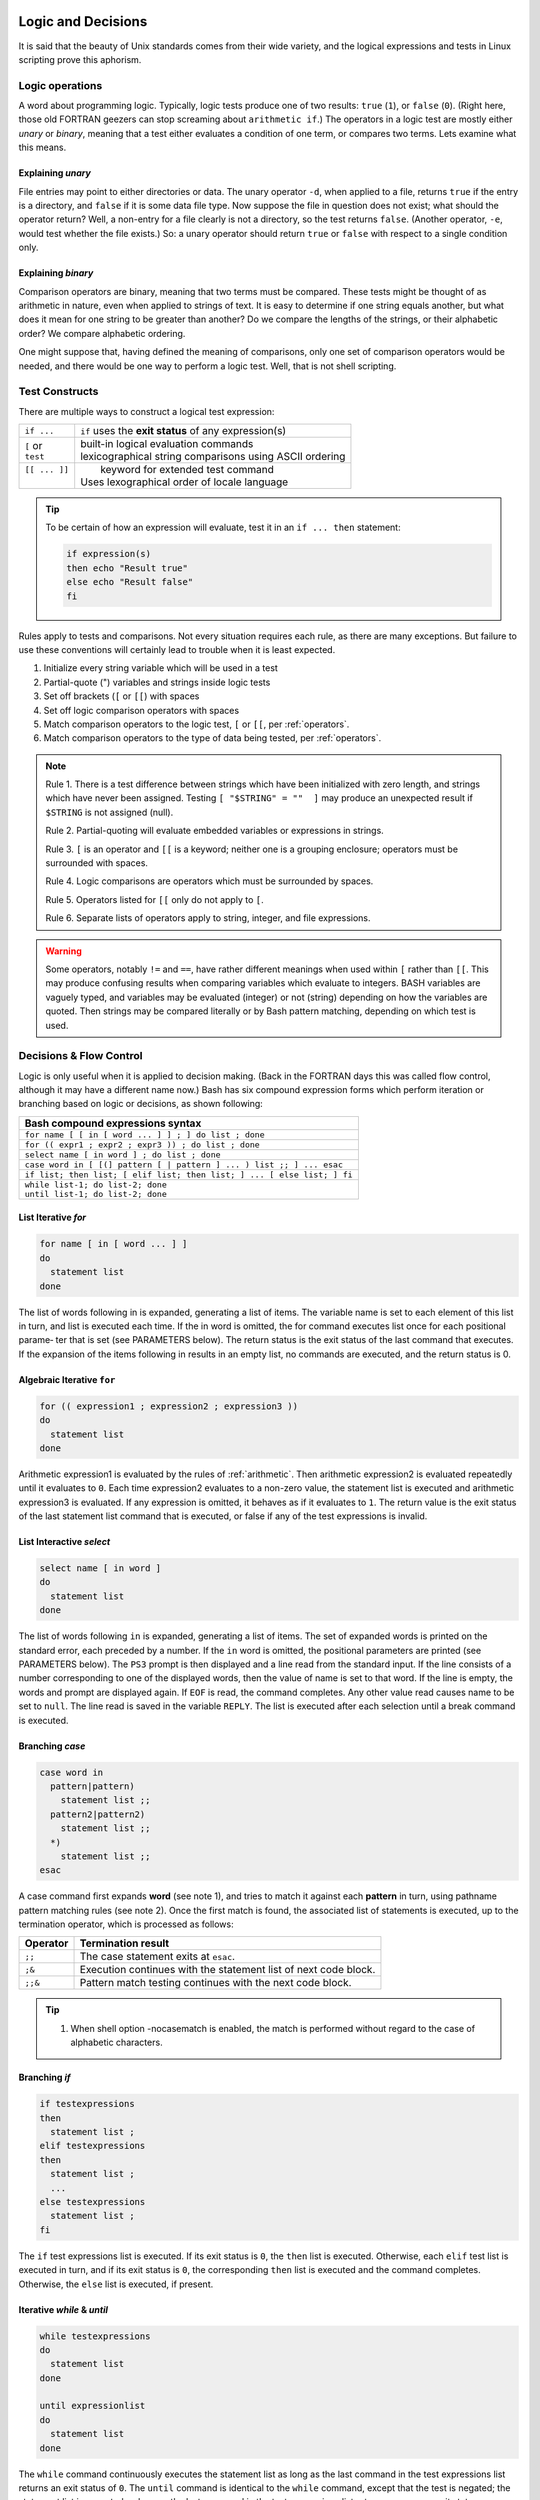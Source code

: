 .. _logic:

#############################
Logic and Decisions
#############################

It is said that the beauty of Unix standards comes from their wide variety, and 
the logical expressions and tests in Linux scripting prove this aphorism. 

Logic operations
=============================

A word about programming logic. Typically, logic tests produce one of two 
results: ``true`` (``1``), or ``false`` (``0``). (Right here, those old 
FORTRAN geezers can stop screaming about ``arithmetic if``.) The operators in a 
logic test are mostly either *unary* or *binary*, meaning that a test either 
evaluates a condition of one term, or compares two terms. Lets examine what this 
means. 

Explaining *unary*
-----------------------------

File entries may point to either directories or data. The unary operator ``-d``, 
when applied to a file, returns ``true`` if the entry is a directory, and 
``false`` if it is some data file type. Now suppose the file in question does 
not exist; what should the operator return? Well, a non-entry for a file clearly 
is not a directory, so the test returns ``false``. (Another operator, ``-e``, 
would test whether the file exists.) So: a unary operator should return ``true`` 
or ``false`` with respect to a single condition only.

Explaining *binary*
-----------------------------

Comparison operators are binary, meaning that two terms must be compared. These 
tests might be thought of as arithmetic in nature, even when applied to strings 
of text. It is easy to determine if one string equals another, but what does it 
mean for one string to be greater than another? Do we compare the lengths of 
the strings, or their alphabetic order? We compare alphabetic ordering.

One might suppose that, having defined the meaning of comparisons, only one set 
of comparison operators would be needed, and there would be one way to perform a 
logic test. Well, that is not shell scripting.

Test Constructs
=============================

There are multiple ways to construct a logical test expression: 

+----------------+-----------------------------------------------------------+
|  ``if ...``    |  ``if`` uses the **exit status** of any expression(s)     |
+----------------+-----------------------------------------------------------+
|| ``[`` or      || built-in logical evaluation commands                     |
|| ``test``      || lexicographical string comparisons using ASCII ordering  |
+----------------+-----------------------------------------------------------+
|| ``[[ ... ]]`` ||  keyword for extended test command                       |
||               || Uses lexographical order of locale language              |
+----------------+-----------------------------------------------------------+

.. tip::
   To be certain of how an expression will evaluate, test it in an 
   ``if ... then`` statement:
   
   .. code-block:: bash
   
      if expression(s)
      then echo "Result true"
      else echo "Result false"
      fi

Rules apply to tests and comparisons. Not every situation requires each rule, as 
there are many exceptions. But failure to use these conventions will certainly 
lead to trouble when it is least expected.

#. Initialize every string variable which will be used in a test
#. Partial-quote (") variables and strings inside logic tests
#. Set off brackets (``[`` or ``[[``) with spaces
#. Set off logic comparison operators with spaces
#. Match comparison operators to the logic test, ``[`` or ``[[``, per 
   :ref:`operators`.
#. Match comparison operators to the type of data being tested, per 
   :ref:`operators`.

.. note::
   Rule 1. There is a test difference between strings which have been 
   initialized with zero length, and strings which have never been assigned. 
   Testing ``[ "$STRING" = ""  ]`` may produce an unexpected result if 
   ``$STRING`` is not assigned (null).
   
   Rule 2. Partial-quoting will evaluate embedded variables or expressions in 
   strings. 
   
   Rule 3. ``[`` is an operator and ``[[`` is a keyword; neither one is a 
   grouping enclosure; operators must be surrounded with spaces.
   
   Rule 4. Logic comparisons are operators which must be surrounded by spaces.
   
   Rule 5. Operators listed for ``[[`` only do not apply to ``[``. 
   
   Rule 6. Separate lists of operators apply to string, integer, and file 
   expressions. 

.. warning::
   Some operators, notably ``!=`` and ``==``, have rather different meanings 
   when used within ``[`` rather than ``[[``. This may produce confusing results 
   when comparing variables which evaluate to integers. BASH variables are 
   vaguely typed, and variables may be evaluated (integer) or not (string) 
   depending on how the variables are quoted. Then strings may be compared 
   literally or by Bash pattern matching, depending on which test is used.

.. seealso::

   `Bash Conditional Expressions <http://www.gnu.org/software/bash/manual/html_node/Bash-Conditional-Expressions.html>`_

   `Advanced Bash-Scripting Guide <http://tldp.org/LDP/abs/html/tests.html>`_

   On-line bash documentation, ``man bash``.

Decisions &  Flow Control
=============================

Logic is only useful when it is applied to decision making. (Back in the FORTRAN 
days this was called flow control, although it may have a different name now.) 
Bash has six compound expression forms which perform iteration or branching 
based on logic or decisions, as shown following:

+---------------------------------------------------------------------------+
| Bash compound expressions syntax                                          |
+===========================================================================+
| ``for name [ [ in [ word ... ] ] ; ] do list ; done``                     |
+---------------------------------------------------------------------------+
| ``for (( expr1 ; expr2 ; expr3 )) ; do list ; done``                      |
+---------------------------------------------------------------------------+
| ``select name [ in word ] ; do list ; done``                              |
+---------------------------------------------------------------------------+
| ``case word in [ [(] pattern [ | pattern ] ... ) list ;; ] ... esac``     |
+---------------------------------------------------------------------------+
| ``if list; then list; [ elif list; then list; ] ... [ else list; ] fi``   |
+---------------------------------------------------------------------------+
|| ``while list-1; do list-2; done``                                        |
|| ``until list-1; do list-2; done``                                        |
+---------------------------------------------------------------------------+

List Iterative *for*
-----------------------------

.. code-block:: bash

   for name [ in [ word ... ] ]
   do
     statement list
   done

The  list of words following in is expanded, generating a list of items.  The variable
name is set to each element of this list in turn, and list is executed each time.   If
the in word is omitted, the for command executes list once for each positional parame‐
ter that is set (see PARAMETERS below).  The return status is the exit status  of  the
last  command that executes.  If the expansion of the items following in results in an
empty list, no commands are executed, and the return status is 0.


Algebraic Iterative ``for``
-----------------------------

.. code-block:: bash

   for (( expression1 ; expression2 ; expression3 ))
   do
     statement list
   done

Arithmetic expression1 is evaluated by the rules of :ref:`arithmetic`. Then
arithmetic expression2 is evaluated repeatedly until it evaluates to ``0``.  
Each time expression2 evaluates to a non-zero value, the statement list is
executed and arithmetic expression3 is evaluated. If any expression is omitted, 
it behaves as if it evaluates to ``1``. The return value is the exit status of 
the last statement list command that is executed, or false if any of the 
test expressions is invalid.


List Interactive *select*
-----------------------------

.. code-block:: bash

   select name [ in word ]
   do
     statement list
   done


The list of words following ``in`` is expanded, generating a list of items. The 
set  of expanded words is printed on the standard error, each preceded by a 
number.  If the ``in`` word is omitted, the positional parameters are printed 
(see PARAMETERS below). The ``PS3`` prompt is then displayed and a line read 
from the standard input. If the line consists of a number corresponding to one 
of the displayed words, then the value of name is set to that word. If the line 
is empty, the words and prompt are displayed again. If ``EOF`` is read, the 
command completes. Any other value read causes name to be set to ``null``. The 
line read is saved in the variable ``REPLY``. The list is executed after each 
selection until a break command is executed.


Branching *case*
-----------------------------

.. code-block:: bash

   case word in 
     pattern|pattern)
       statement list ;;
     pattern2|pattern2)
       statement list ;;
     *)
       statement list ;;
   esac

A case command first expands **word** (see note 1), and tries to match it 
against each **pattern** in turn, using pathname pattern matching rules (see 
note 2). Once the first match is found, the associated list of statements is 
executed, up to the termination operator, which is processed as follows:

+----------+-----------------------------------------------------------------+
| Operator | Termination result                                              |
+==========+=================================================================+
| ``;;``   | The case statement exits at ``esac``.                           |
+----------+-----------------------------------------------------------------+
| ``;&``   | Execution continues with the statement list of next code block. |
+----------+-----------------------------------------------------------------+
| ``;;&``  | Pattern match testing continues with the next code block.       |
+----------+-----------------------------------------------------------------+

.. tip::
   #. When shell option -nocasematch is enabled, the match is performed without 
      regard to the case of  alphabetic characters.

Branching *if*
-----------------------------

.. code-block:: bash

   if testexpressions
   then
     statement list ;
   elif testexpressions
   then
     statement list ;
     ...
   else testexpressions
     statement list ;
   fi


The ``if`` test expressions list is executed. If its exit status is ``0``, the 
``then`` list is executed.  Otherwise, each ``elif`` test list is executed in 
turn, and if its exit status is ``0``, the corresponding ``then`` list is 
executed and the command completes. Otherwise, the ``else`` list is executed, if 
present. 

   
Iterative *while* & *until*
-----------------------------

.. code-block:: bash

   while testexpressions
   do
     statement list
   done

   until expressionlist
   do
     statement list
   done

The ``while`` command continuously executes the statement list as long as the 
last command in the test expressions list returns an exit status of ``0``. 
The ``until`` command is identical to the ``while`` command, except that the 
test is negated; the statement list is executed as long as the last command in 
the test expressions list returns a non-zero exit status.  

---

.. note::
   #. Seven types of command expansion, in order of performance, are: brace 
      expansion; tilde expansion; parameter and variable expansion; arithmetic 
      substitution; command substitution (done in a left-to-right fashion); 
      word splitting; and pathname expansion.
   #. Before evaluation, **word**, **pattern**, ... are expanded by: tilde 
      expansion, parameter and variable expansion, arithmetic substitution, 
      command substitution, followed by process substitution and quote removal.
   #. Arithmetic expressions are evaluated according to the rules described
      below under :ref:`arithmetic`.
   #. Pathname pattern matching rules include the following:

      +----------------+----------------------------------------------------+
      | ``*``          | any string of 0 or more characters                 |
      +----------------+----------------------------------------------------+
      | ``?``          | any string of 0 or 1 character                     |
      +----------------+----------------------------------------------------+
      | ``X`` or ``\X``| where ``X`` represents any (special) character     |
      +----------------+----------------------------------------------------+
      |  ``[XYZ]``     | where ``XYZ`` is a set of permitted characters     |
      +----------------+----------------------------------------------------+
      |  ``[x..z]``    | where ``x..z`` is a range of permitted characters  |
      +----------------+----------------------------------------------------+

   #. The exit status of any compound statement is the exit status of the last 
      command executed in a list, or ``0`` when no list statements are executed.


.. seealso::

   online manual, terminal command ``man bash``.

-----------------------------------------------------------------------------

A not equal to if/then statement
=================================

.. sidebar:: Example of a not equal to statement
   
   This is an example of a not equal to if/then statement. ::
    
      if [[ $EUID -ne 0 ]] ; then echo -e "\e[1;31m try again using sudo \e[0m" ; exit 1 ; fi
    
   A simple not equal to if/then statement example.

::

   if [[ (variable) -ne (value) ]] ; then (perform action) fi

A logic statement which performs an action if a variable is not equal to a certain  
value, for instance if the length of a variable is not equal to 8, it performs the action, but if the length of the variable is equal to 8, it simply continues running the program.

An equal to if/then/else statement
===================================

.. sidebar:: Example of an equal to if/then/else statement  
   
   This is an example of an if/then/else statement of equality::
    
      if [ "`uname -i`" = "i386" ] 
      then
        CHROMEVER="google-chrome-stable_current_i386.deb"
      else
        CHROMEVER="google-chrome-stable_current_amd64.deb"
      fi
      
   this is a simple if else statement.  

::
    
   if [ variable = value ]                                                               
   then
     (perform action)                                                                                                                                                                  
   else
      (peform other action)                                                                                                                                                                                                                                                                                                                 
   fi                                                                                   
                                                                                  

A logic statement which performs an action if a variable is equal to a value, and     
performs another action if the variable is not equal to that value. for instance, if the length of a variable were equal to 8 it would carry out a certain action, but if the length were NOT equal to 8 it would carry out a different action.                  


A code search statement
========================

.. sidebar:: Example of a code search if/then statement
   
   This is an example of an if/then/else code search statement::
   
      if [[ -z "$(grep 'vm.mmap_min_addr' /etc/modules)" ]] ; then 
         echo -e /n "vm.mmap_min_addr=0" >> /etc/modules ;
      else
         sed -i '/vm.mmap_min_addr/c\vn.mmap_min_addr=0' ~/etc/modules ;
      fi
      
   This an if/then/else statement.

::

   if [[ -z "$(grep "(search term)" /folder/document)" ]] ; then
      echo "(search term)" >> /folder/document
   fi                                                                                   
                                                                      
                                                                                     
A logic statement which searches a file for a specific term, and if it doesn't find   
it it adds the text. note that the dash z means that instead of adding the echo if   
the search term is found, the program adds the echo if the search term is NOT found. Also, the added code in the example which starts with the command "sed" is designed to look for code and replace the line with a new line.   


--------------------------------------------------------------------------------

################################# 
Logic Flow Control Functions
#################################

Wow. Logic Flow Control Functions. That's a big name. looks complicated, right?
Not terribly.

If Else Statements
=====================

IF Else statements take on 1 of 4 forms. 


Form 1::

   if *condition* ; then
      *commands*
   fi

Form 2::

   if *condition* ; then
      *commands*
   else
      *commands*
   fi

Form 3::

   if *condition* ; then
      *commands* 
   elif *condition* ; then
      *commands*
   fi
 
Form 4::

   if *condition* ; then
      *commands* 
   elif *condition* ; then
        *commands*
   else
      *commands*
   fi    
 
Each if else statement has a specific purpose. 

In the first one, the statement checks for a condition, and if the condition is 
true, it performs an action. otherwise, it does nothing

In the second, the statement checks for a condition, and if the condition is 
true, performs an action. if the condition is false, it performs a different 
action.

In the third, the statement checks for a condition, and if it is true, performs 
an action. if the first condition is false, but the second condition is true, it
performs a different action. if neither condition is true, it does nothing.
(note that this could be extended to 5, 20, or even a hundred different
conditions.)

In the fourth, the statement checks for a condition, and if it is true, performs
an action. if the first condition is false but the second condition is true, 
it performs a different action. if none of the conditions are true, it performs 
a different action.(once again, there could be more than 2 conditions)

For/While/Until Loops in bash.
===================================

This section deals with three types of loops. The while loop. the until loop. 
and the for loop.

The While Loop
-------------------

.. sidebar :: Avoiding Infinite Loops.

   Try to avoid Infininte loops whenever possible. An example of an Infininte 
   Loop is::
     
      number=0
      while [ $number -lt 10 ]; do
         echo "Number = $number"
         number=$((number - 1))
      done
    
   You'll notice that Even though it has a condition, it sends it down, not up, 
   meaning it will endlessly spiral downwards away from 10.    

The while loop is used to perform an action for as long as a condition is met. 
for example::

   number=0
   while [ $number -lt 10 ]
   do
      echo "Number = $number"
      number=$((number + 1))
   done

In this example, a number is set to 0, and for as long as the number is less 
than 10 (the -lt is less than), the value of the number is printed, and 1 is 
added to the number until the number reaches 10, when the loop exits.

The Until Loop
---------------------

The Until Loop is a lot like the while loop, except contrary to the while loop,
instead of carrying out a piece of code while a condition is true, it carries 
out a piece of code while a condition is false. Here's an example of an Until 
loop::

   number=0
   until [ $number -ge 10 ]; do
      echo "Number = $number"
      number=$((number + 1))
   done
    
In this example, you'll notice that until the number is greater than or equal to
10 (-ge is greater than or equal to), it echoes the number's value and adds 1.  

The For Loop
----------------

The for loop is designed to increment by one each time and perform a function.

.. sidebar:: Example of a For Loop

   example for loop::
      
     for ((i=0;i<${#TEST};i++))
     do 
        let ADD=$ADD+${MUL[i]}
     done

In the sidebar there's an example of a for loop which was used in a script for 
calculating modulo. As you can see, a for loop uses an iterator(i) and changes 
it's value a little bit every time the loop repeats until the value meets the 
condition which has to be satisfied for the program to continue.

